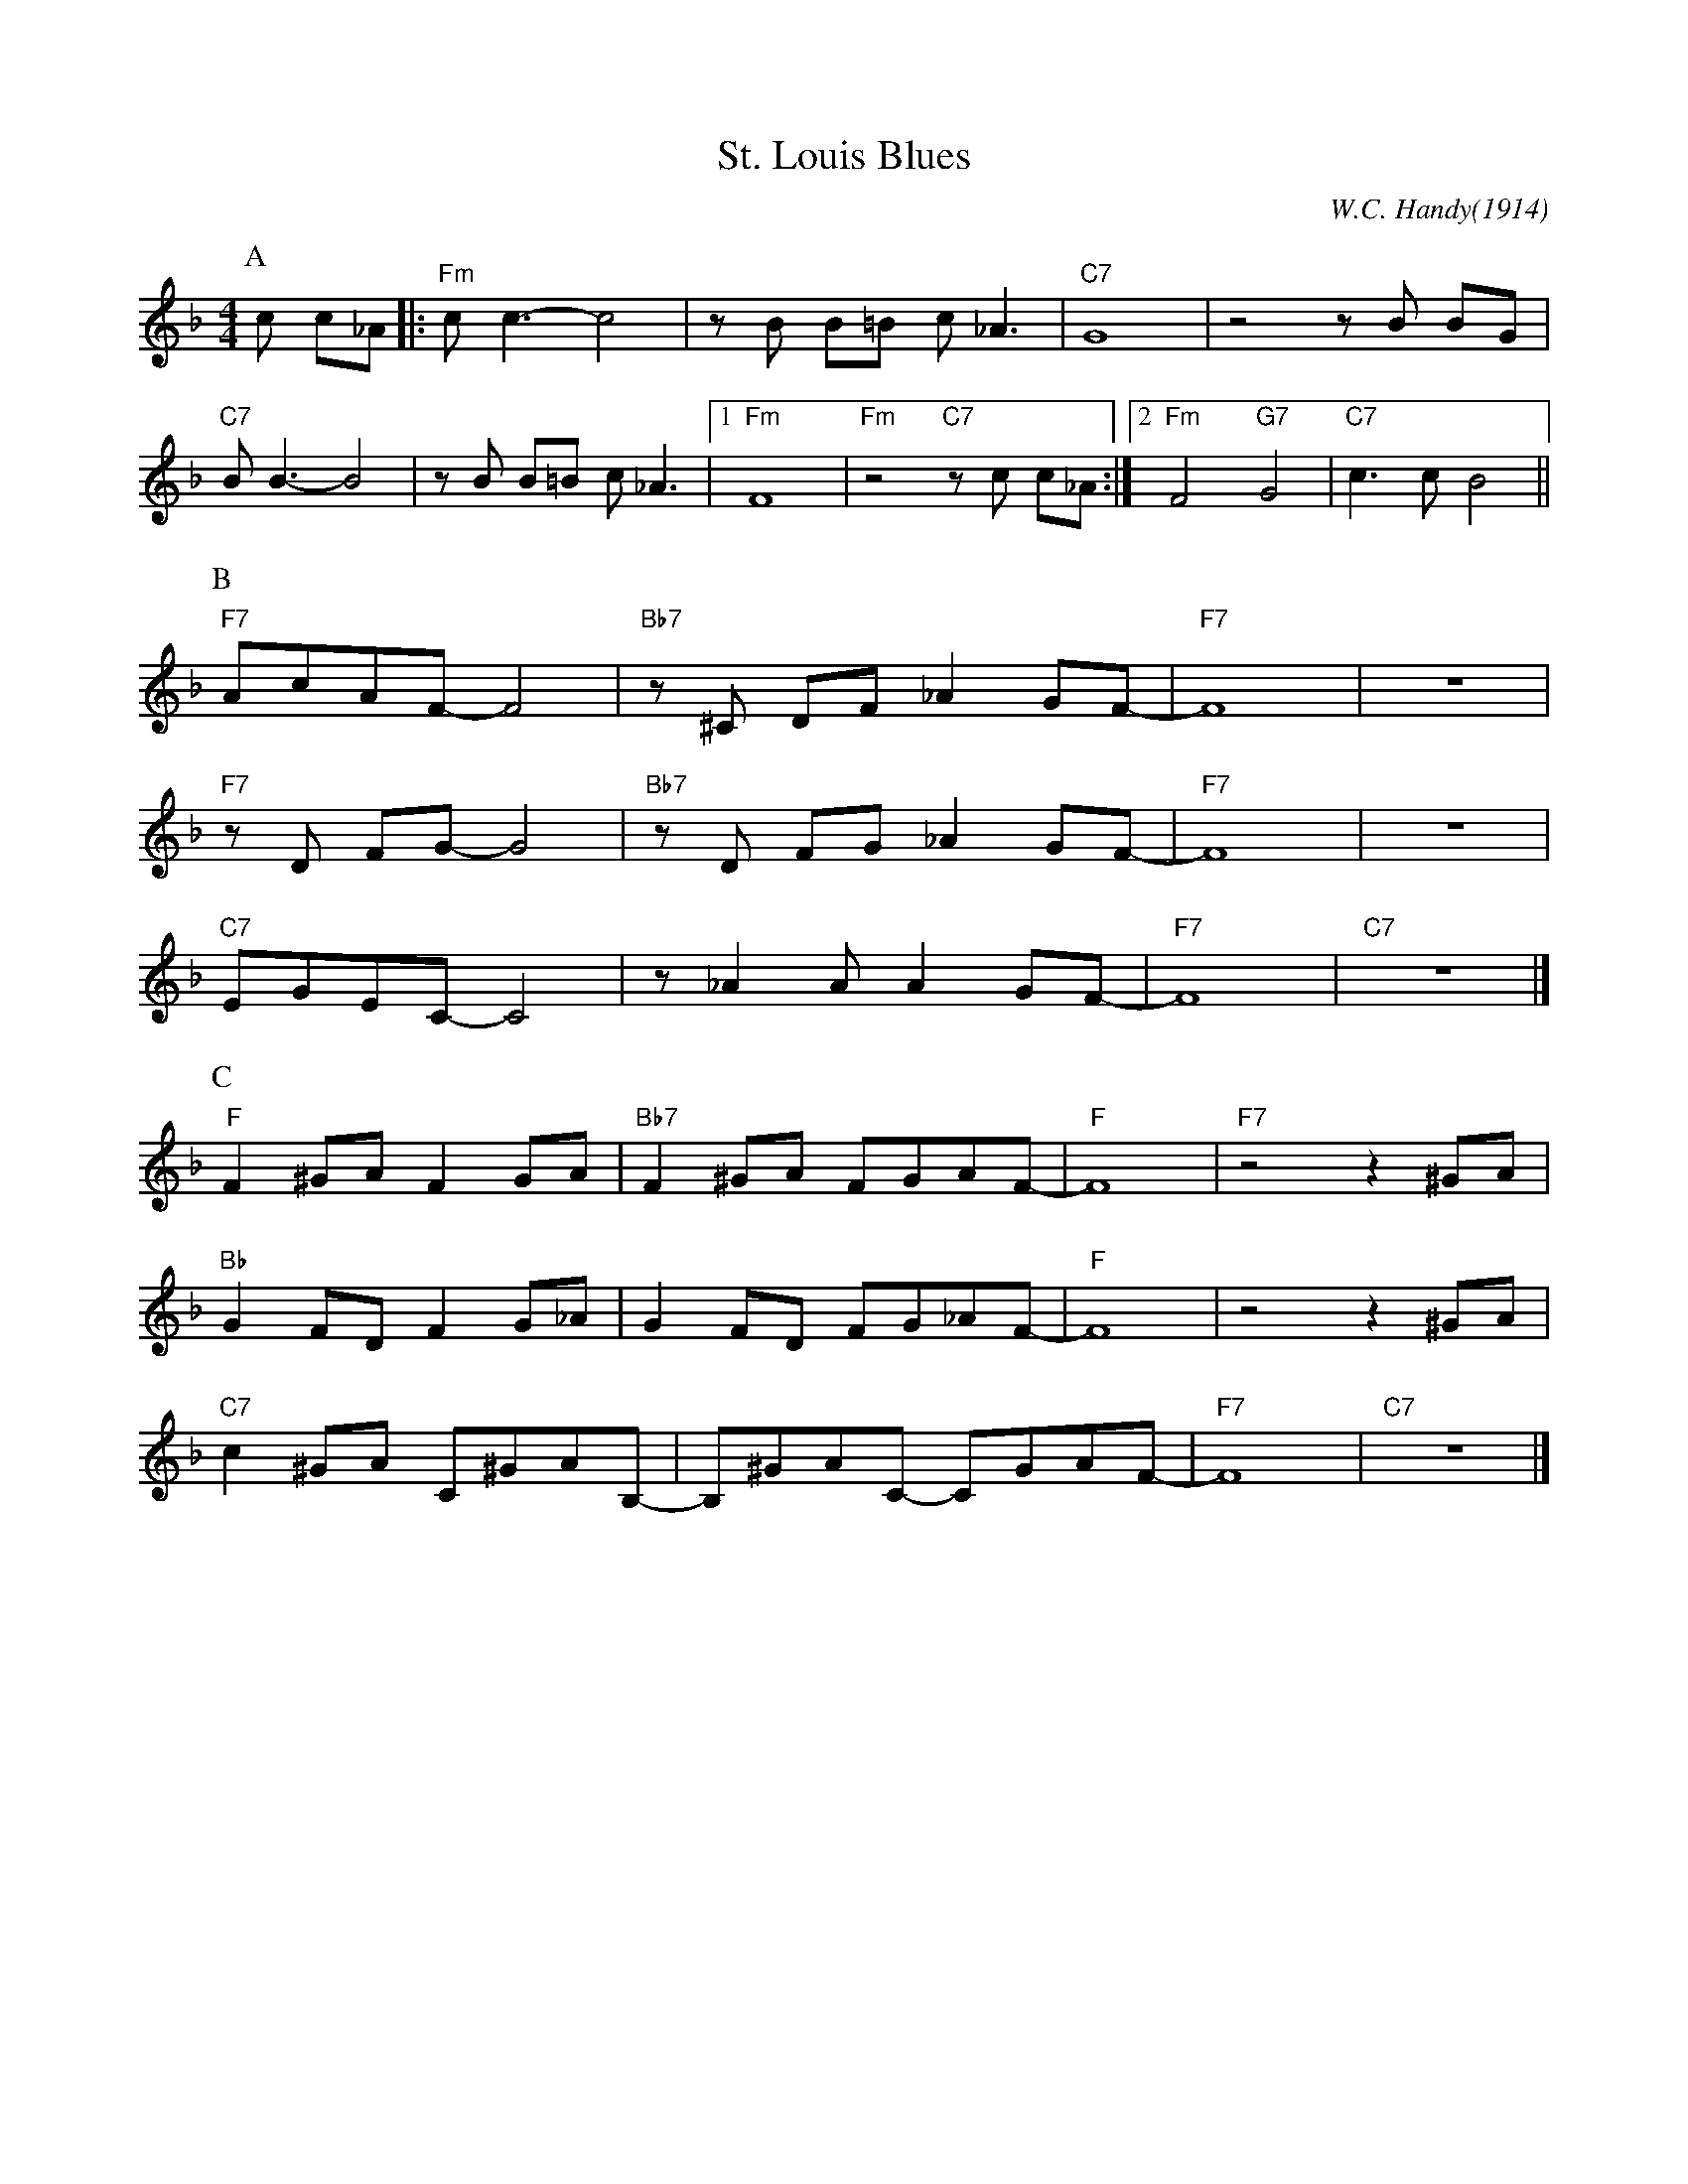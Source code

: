 X:1
T:St. Louis Blues
C:W.C. Handy(1914)
M:4/4
L:1/8
R:Traditional
F:https://www.youtube.com/watch?v=LPHzoWU_-QM
K:Fmaj
P:A
c c_A ||: "Fm"c c3-c4 | z B B=B c _A3 | "C7" G8 | z4 z B BG|
"C7" B B3-B4 | z B B=B c _A3 |1 "Fm" F8 | "Fm" z4 "C7" z c c_A :|2 "Fm" F4 "G7" G4 | "C7"c3 c-B4 ||
P:B
"F7" AcAF-F4 | "Bb7" z ^C DF _A2 GF-|"F7"F8| z8|
"F7" z D FG-G4 | "Bb7" z D FG _A2 GF-|"F7"F8 |z8|
"C7" EGEC-C4 | z _A2 A A2 GF-|"F7" F8 | "C7" z8 |]
P:C
"F"F2 ^GA F2 GA | "Bb7" F2 ^GA FGAF-| "F" F8 | "F7" z4 z2 ^GA|
"Bb" G2 FD F2 G_A | G2 FD FG_AF-| "F" F8 | z4 z2 ^GA|
"C7" c2 ^GA C^GAB,-|B,^GAC- CGAF-|"F7"F8 |"C7"z8 |]
